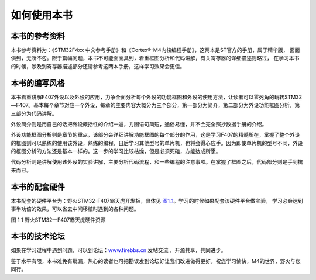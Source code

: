 .. vim: syntax=rst

如何使用本书
------------

本书的参考资料
~~~~~~~~~~~~~~

本书参考资料为：《STM32F4xx 中文参考手册》和《Cortex®-M4内核编程手册》，这两本是ST官方的手册，属于精华版，
面面俱到，无所不包。限于篇幅问题，本书不可能面面具到，着重框图分析和代码讲解，有关寄存器的详细描述则略过，
在学习本书的时候，涉及到寄存器描述部分还请参考这两本手册，这样学习效果会更佳。

本书的编写风格
~~~~~~~~~~~~~~~~~~~~~~~~~~~~

本书着重讲解F407外设以及外设的应用，力争全面分析每个外设的功能框图和外设的使用方法，让读者可以零死角的玩转STM32—F407。基本每个章节对应一个外设，每章的主要内容大概分为三个部分，第一部分为简介，第二部分为外设功能框图分析，第三部分为代码讲解。

外设简介则是用自己的话把外设概括性的介绍一遍，力图语句简短，通俗易懂，并不会完全照抄数据手册的介绍。

外设功能框图分析则是章节的重点，该部分会详细讲解功能框图的每个部分的作用，这是学习F407的精髓所在，掌握了整个外设的框图则可以熟练的使用该外设，熟练的编程，日后学习其他型号的单片机，也将会得心应手。因为即使单片机的型号不同，外设的框图分析的方法还是基本一样的。这一步的学习比较枯燥，但是必须死磕，方能达成所愿。

代码分析则是讲解使用该外设的实验讲解，主要分析代码流程，和一些编程的注意事项。在掌握了框图之后，代码部分则是手到擒来而已。

本书的配套硬件
~~~~~~~~~~~~~~

本书配套的硬件平台为：野火STM32-F407霸天虎开发板，具体见 图1_1_。学习的时候如果配套该硬件平台做实验，
学习必会达到事半功倍的效果，可以省去中间移植时遇到的各种问题。

.. image:: media/image1.png
   :align: center
   :alt: 图1_1
   :name: 图1_1

图 11 野火STM32—F407霸天虎硬件资源

本书的技术论坛
~~~~~~~~~~~~~~

如果在学习过程中遇到问题，可以到论坛：\ `www.firebbs.cn  <http://www.firebbs.cn>`_ 发帖交流
，开源共享，共同进步。

鉴于水平有限，本书难免有纰漏，热心的读者也可把勘误发到论坛好让我们改进做得更好，祝您学习愉快，M4的世界，野火与您同行。

